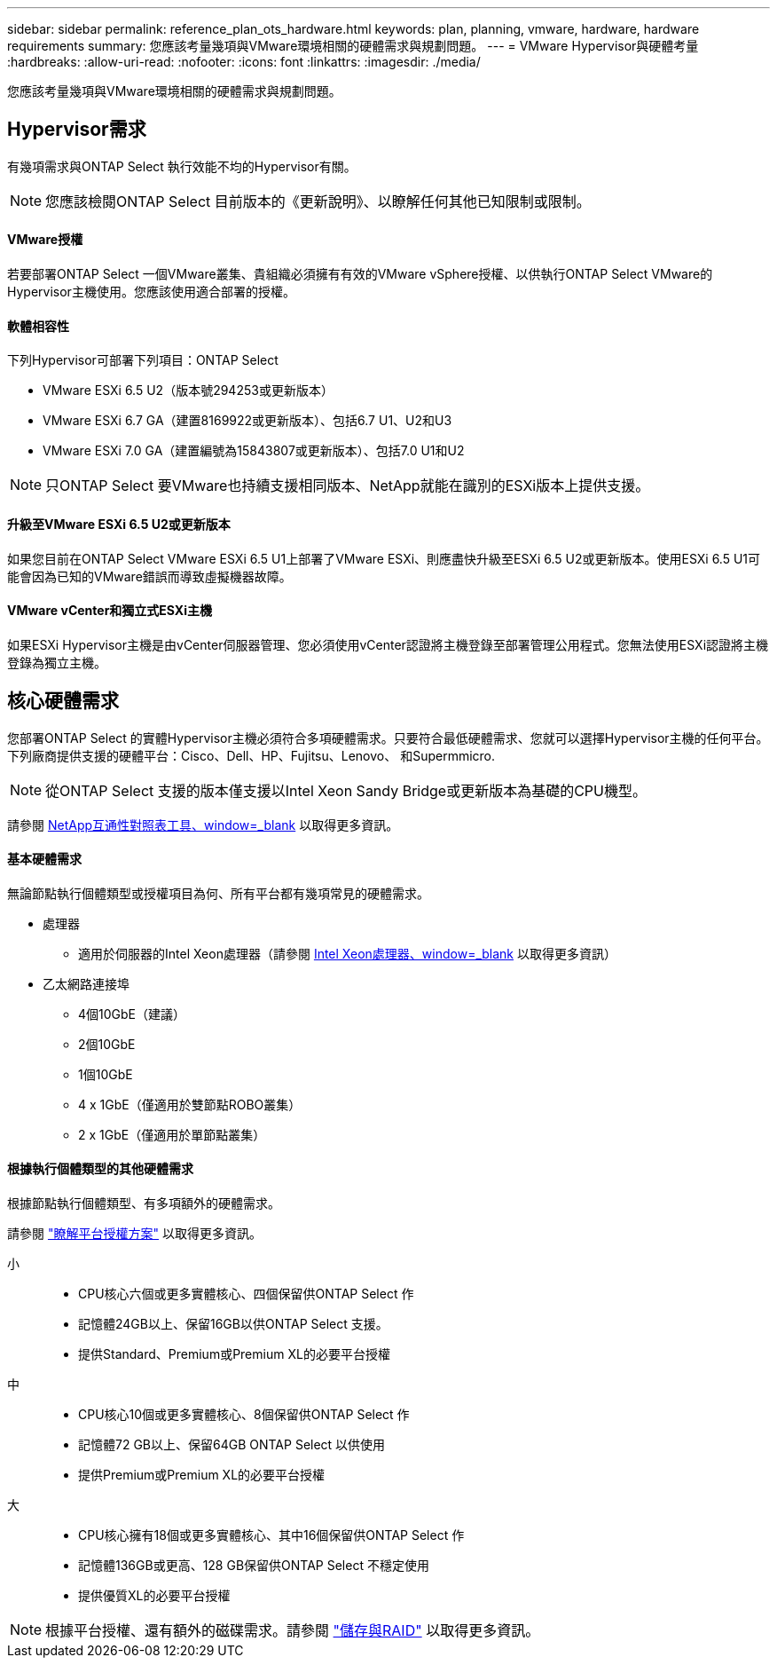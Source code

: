 ---
sidebar: sidebar 
permalink: reference_plan_ots_hardware.html 
keywords: plan, planning, vmware, hardware, hardware requirements 
summary: 您應該考量幾項與VMware環境相關的硬體需求與規劃問題。 
---
= VMware Hypervisor與硬體考量
:hardbreaks:
:allow-uri-read: 
:nofooter: 
:icons: font
:linkattrs: 
:imagesdir: ./media/


[role="lead"]
您應該考量幾項與VMware環境相關的硬體需求與規劃問題。



== Hypervisor需求

有幾項需求與ONTAP Select 執行效能不均的Hypervisor有關。


NOTE: 您應該檢閱ONTAP Select 目前版本的《更新說明》、以瞭解任何其他已知限制或限制。



==== VMware授權

若要部署ONTAP Select 一個VMware叢集、貴組織必須擁有有效的VMware vSphere授權、以供執行ONTAP Select VMware的Hypervisor主機使用。您應該使用適合部署的授權。



==== 軟體相容性

下列Hypervisor可部署下列項目：ONTAP Select

* VMware ESXi 6.5 U2（版本號294253或更新版本）
* VMware ESXi 6.7 GA（建置8169922或更新版本）、包括6.7 U1、U2和U3
* VMware ESXi 7.0 GA（建置編號為15843807或更新版本）、包括7.0 U1和U2



NOTE: 只ONTAP Select 要VMware也持續支援相同版本、NetApp就能在識別的ESXi版本上提供支援。



==== 升級至VMware ESXi 6.5 U2或更新版本

如果您目前在ONTAP Select VMware ESXi 6.5 U1上部署了VMware ESXi、則應盡快升級至ESXi 6.5 U2或更新版本。使用ESXi 6.5 U1可能會因為已知的VMware錯誤而導致虛擬機器故障。



==== VMware vCenter和獨立式ESXi主機

如果ESXi Hypervisor主機是由vCenter伺服器管理、您必須使用vCenter認證將主機登錄至部署管理公用程式。您無法使用ESXi認證將主機登錄為獨立主機。



== 核心硬體需求

您部署ONTAP Select 的實體Hypervisor主機必須符合多項硬體需求。只要符合最低硬體需求、您就可以選擇Hypervisor主機的任何平台。下列廠商提供支援的硬體平台：Cisco、Dell、HP、Fujitsu、Lenovo、 和Supermmicro.


NOTE: 從ONTAP Select 支援的版本僅支援以Intel Xeon Sandy Bridge或更新版本為基礎的CPU機型。

請參閱 https://mysupport.netapp.com/matrix["NetApp互通性對照表工具、window=_blank"] 以取得更多資訊。



==== 基本硬體需求

無論節點執行個體類型或授權項目為何、所有平台都有幾項常見的硬體需求。

* 處理器
+
** 適用於伺服器的Intel Xeon處理器（請參閱 link:https://www.intel.com/content/www/us/en/products/processors/xeon/view-all.html?Processor+Type=1003["Intel Xeon處理器、window=_blank"] 以取得更多資訊）


* 乙太網路連接埠
+
** 4個10GbE（建議）
** 2個10GbE
** 1個10GbE
** 4 x 1GbE（僅適用於雙節點ROBO叢集）
** 2 x 1GbE（僅適用於單節點叢集）






==== 根據執行個體類型的其他硬體需求

根據節點執行個體類型、有多項額外的硬體需求。

請參閱 link:concept_lic_platforms.html["瞭解平台授權方案"] 以取得更多資訊。

小::
+
--
* CPU核心六個或更多實體核心、四個保留供ONTAP Select 作
* 記憶體24GB以上、保留16GB以供ONTAP Select 支援。
* 提供Standard、Premium或Premium XL的必要平台授權


--
中::
+
--
* CPU核心10個或更多實體核心、8個保留供ONTAP Select 作
* 記憶體72 GB以上、保留64GB ONTAP Select 以供使用
* 提供Premium或Premium XL的必要平台授權


--
大::
+
--
* CPU核心擁有18個或更多實體核心、其中16個保留供ONTAP Select 作
* 記憶體136GB或更高、128 GB保留供ONTAP Select 不穩定使用
* 提供優質XL的必要平台授權


--



NOTE: 根據平台授權、還有額外的磁碟需求。請參閱 link:reference_plan_ots_storage.html["儲存與RAID"] 以取得更多資訊。
